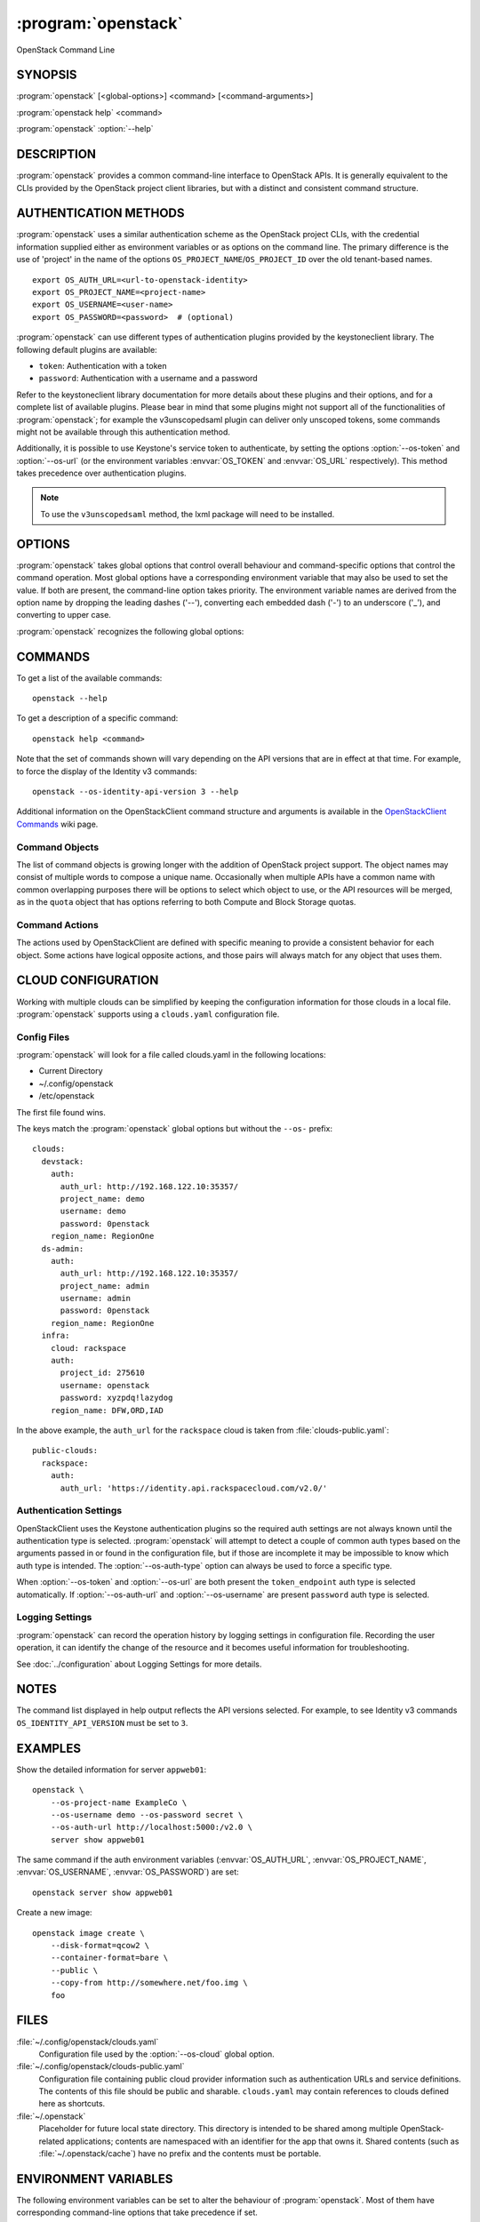 ====================
:program:`openstack`
====================

OpenStack Command Line


SYNOPSIS
========

:program:`openstack` [<global-options>] <command> [<command-arguments>]

:program:`openstack help` <command>

:program:`openstack` :option:`--help`


DESCRIPTION
===========

:program:`openstack` provides a common command-line interface to OpenStack APIs.  It is generally
equivalent to the CLIs provided by the OpenStack project client libraries, but with
a distinct and consistent command structure.


AUTHENTICATION METHODS
======================

:program:`openstack` uses a similar authentication scheme as the OpenStack project CLIs, with
the credential information supplied either as environment variables or as options on the
command line.  The primary difference is the use of 'project' in the name of the options
``OS_PROJECT_NAME``/``OS_PROJECT_ID`` over the old tenant-based names.

::

    export OS_AUTH_URL=<url-to-openstack-identity>
    export OS_PROJECT_NAME=<project-name>
    export OS_USERNAME=<user-name>
    export OS_PASSWORD=<password>  # (optional)

:program:`openstack` can use different types of authentication plugins provided by the keystoneclient library. The following default plugins are available:

* ``token``: Authentication with a token
* ``password``: Authentication with a username and a password

Refer to the keystoneclient library documentation for more details about these plugins and their options, and for a complete list of available plugins.
Please bear in mind that some plugins might not support all of the functionalities of :program:`openstack`; for example the v3unscopedsaml plugin can deliver only unscoped tokens, some commands might not be available through this authentication method.

Additionally, it is possible to use Keystone's service token to authenticate, by setting the options :option:`--os-token` and :option:`--os-url` (or the environment variables :envvar:`OS_TOKEN` and :envvar:`OS_URL` respectively). This method takes precedence over authentication plugins.

.. NOTE::
    To use the ``v3unscopedsaml`` method, the lxml package will need to be installed.

OPTIONS
=======

:program:`openstack` takes global options that control overall behaviour and command-specific options that control the command operation.  Most global options have a corresponding environment variable that may also be used to set the value. If both are present, the command-line option takes priority. The environment variable names are derived from the option name by dropping the leading dashes ('--'), converting each embedded dash ('-') to an underscore ('_'), and converting to upper case.

:program:`openstack` recognizes the following global options:

.. option:: --os-cloud <cloud-name>

    :program:`openstack` will look for a ``clouds.yaml`` file that contains
    a cloud configuration to use for authentication.  See CLOUD CONFIGURATION
    below for more information.

.. option::  --os-auth-type <auth-type>

    The authentication plugin type to use when connecting to the Identity service.

    If this option is not set, :program:`openstack` will attempt to guess the
    authentication method to use based on the other options.

    If this option is set, its version must match
    :option:`--os-identity-api-version`

.. option:: --os-auth-url <auth-url>

    Authentication URL

.. option:: --os-url <service-url>

    Service URL, when using a service token for authentication

.. option:: --os-domain-name <auth-domain-name>

    Domain-level authorization scope (by name)

.. option:: --os-domain-id <auth-domain-id>

    Domain-level authorization scope (by ID)

.. option:: --os-project-name <auth-project-name>

    Project-level authentication scope (by name)

.. option:: --os-project-id <auth-project-id>

    Project-level authentication scope (by ID)

.. option:: --os-project-domain-name <auth-project-domain-name>

    Domain name containing project

.. option:: --os-project-domain-id <auth-project-domain-id>

    Domain ID containing project

.. option:: --os-username <auth-username>

    Authentication username

.. option:: --os-password <auth-password>

    Authentication password

.. option:: --os-token <token>

    Authenticated token or service token

.. option:: --os-user-domain-name <auth-user-domain-name>

    Domain name containing user

.. option:: --os-user-domain-id <auth-user-domain-id>

    Domain ID containing user

.. option:: --os-trust-id <trust-id>

    ID of the trust to use as a trustee user

.. option:: --os-default-domain <auth-domain>

    Default domain ID (Default: 'default')

.. option:: --os-region-name <auth-region-name>

    Authentication region name

.. option:: --os-cacert <ca-bundle-file>

    CA certificate bundle file

.. option:: --verify` | :option:`--insecure

    Verify or ignore server certificate (default: verify)

.. option:: --os-cert <certificate-file>

    Client certificate bundle file

.. option:: --os-key <key-file>

    Client certificate key file

.. option:: --os-identity-api-version <identity-api-version>

    Identity API version (Default: 2.0)

.. option:: --os-XXXX-api-version <XXXX-api-version>

    Additional API version options will be available depending on the installed
    API libraries.

.. option:: --os-interface <interface>

    Interface type. Valid options are `public`, `admin` and `internal`.

.. option:: --os-profile <hmac-key>

    Performance profiling HMAC key for encrypting context data

    This key should be the value of one of the HMAC keys defined in the
    configuration files of OpenStack services to be traced.

.. option:: --os-beta-command

    Enable beta commands which are subject to change

.. option:: --log-file <LOGFILE>

    Specify a file to log output. Disabled by default.

.. option:: -v, --verbose

    Increase verbosity of output. Can be repeated.

.. option:: -q, --quiet

    Suppress output except warnings and errors

.. option:: --debug

    Show tracebacks on errors and set verbosity to debug

.. option:: --help

    Show help message and exit

COMMANDS
========

To get a list of the available commands::

    openstack --help

To get a description of a specific command::

    openstack help <command>

Note that the set of commands shown will vary depending on the API versions
that are in effect at that time.  For example, to force the display of the
Identity v3 commands::

    openstack --os-identity-api-version 3 --help

.. option:: complete

    Print the bash completion functions for the current command set.

.. option:: help <command>

    Print help for an individual command

Additional information on the OpenStackClient command structure and arguments
is available in the `OpenStackClient Commands`_ wiki page.

.. _`OpenStackClient Commands`: https://wiki.openstack.org/wiki/OpenStackClient/Commands

Command Objects
---------------

The list of command objects is growing longer with the addition of OpenStack
project support.  The object names may consist of multiple words to compose a
unique name.  Occasionally when multiple APIs have a common name with common
overlapping purposes there will be options to select which object to use, or
the API resources will be merged, as in the ``quota`` object that has options
referring to both Compute and Block Storage quotas.

Command Actions
---------------

The actions used by OpenStackClient are defined with specific meaning to provide a consistent behavior for each object.  Some actions have logical opposite actions, and those pairs will always match for any object that uses them.


CLOUD CONFIGURATION
===================

Working with multiple clouds can be simplified by keeping the configuration
information for those clouds in a local file.  :program:`openstack` supports
using a ``clouds.yaml`` configuration file.

Config Files
------------

:program:`openstack` will look for a file called clouds.yaml in the following
locations:

* Current Directory
* ~/.config/openstack
* /etc/openstack

The first file found wins.

The keys match the :program:`openstack` global options but without the
``--os-`` prefix:

::

    clouds:
      devstack:
        auth:
          auth_url: http://192.168.122.10:35357/
          project_name: demo
          username: demo
          password: 0penstack
        region_name: RegionOne
      ds-admin:
        auth:
          auth_url: http://192.168.122.10:35357/
          project_name: admin
          username: admin
          password: 0penstack
        region_name: RegionOne
      infra:
        cloud: rackspace
        auth:
          project_id: 275610
          username: openstack
          password: xyzpdq!lazydog
        region_name: DFW,ORD,IAD

In the above example, the ``auth_url`` for the ``rackspace`` cloud is taken
from :file:`clouds-public.yaml`:

::

    public-clouds:
      rackspace:
        auth:
          auth_url: 'https://identity.api.rackspacecloud.com/v2.0/'

Authentication Settings
-----------------------

OpenStackClient uses the Keystone authentication plugins so the required
auth settings are not always known until the authentication type is
selected.  :program:`openstack` will attempt to detect a couple of common
auth types based on the arguments passed in or found in the configuration
file, but if those are incomplete it may be impossible to know which
auth type is intended.  The :option:`--os-auth-type` option can always be
used to force a specific type.

When :option:`--os-token` and :option:`--os-url` are both present the
``token_endpoint`` auth type is selected automatically.  If
:option:`--os-auth-url` and :option:`--os-username` are present ``password``
auth type is selected.

Logging Settings
----------------

:program:`openstack` can record the operation history by logging settings
in configuration file. Recording the user operation, it can identify the
change of the resource and it becomes useful information for troubleshooting.

See :doc:`../configuration` about Logging Settings for more details.


NOTES
=====

The command list displayed in help output reflects the API versions selected.  For
example, to see Identity v3 commands ``OS_IDENTITY_API_VERSION`` must be set to ``3``.


EXAMPLES
========

Show the detailed information for server ``appweb01``::

    openstack \
        --os-project-name ExampleCo \
        --os-username demo --os-password secret \
        --os-auth-url http://localhost:5000:/v2.0 \
        server show appweb01

The same command if the auth environment variables (:envvar:`OS_AUTH_URL`, :envvar:`OS_PROJECT_NAME`,
:envvar:`OS_USERNAME`, :envvar:`OS_PASSWORD`) are set::

    openstack server show appweb01

Create a new image::

    openstack image create \
        --disk-format=qcow2 \
        --container-format=bare \
        --public \
        --copy-from http://somewhere.net/foo.img \
        foo


FILES
=====

:file:`~/.config/openstack/clouds.yaml`
    Configuration file used by the :option:`--os-cloud` global option.

:file:`~/.config/openstack/clouds-public.yaml`
    Configuration file containing public cloud provider information such as
    authentication URLs and service definitions.  The contents of this file
    should be public and sharable.  ``clouds.yaml`` may contain references
    to clouds defined here as shortcuts.

:file:`~/.openstack`
    Placeholder for future local state directory.  This directory is intended to be shared among multiple OpenStack-related applications; contents are namespaced with an identifier for the app that owns it.  Shared contents (such as :file:`~/.openstack/cache`) have no prefix and the contents must be portable.


ENVIRONMENT VARIABLES
=====================

The following environment variables can be set to alter the behaviour of :program:`openstack`.  Most of them have corresponding command-line options that take precedence if set.

.. envvar:: OS_CLOUD

    The name of a cloud configuration in ``clouds.yaml``.

.. envvar:: OS_AUTH_PLUGIN

    The authentication plugin to use when connecting to the Identity service, its version must match the Identity API version

.. envvar:: OS_AUTH_URL

    Authentication URL

.. envvar:: OS_URL

    Service URL (when using the service token)

.. envvar:: OS_DOMAIN_NAME

    Domain-level authorization scope (name or ID)

.. envvar:: OS_PROJECT_NAME

    Project-level authentication scope (name or ID)

.. envvar:: OS_PROJECT_DOMAIN_NAME

    Domain name or ID containing project

.. envvar:: OS_USERNAME

    Authentication username

.. envvar:: OS_TOKEN

    Authenticated or service token

.. envvar:: OS_PASSWORD

    Authentication password

.. envvar:: OS_USER_DOMAIN_NAME

    Domain name or ID containing user

.. envvar:: OS_TRUST_ID

    ID of the trust to use as a trustee user

.. envvar:: OS_DEFAULT_DOMAIN

    Default domain ID (Default: 'default')

.. envvar:: OS_REGION_NAME

    Authentication region name

.. envvar:: OS_CACERT

    CA certificate bundle file

.. envvar:: OS_CERT

    Client certificate bundle file

.. envvar:: OS_KEY

    Client certificate key file

.. envvar:: OS_IDENTITY_API_VERSION

    Identity API version (Default: 2.0)

.. envvar:: OS_XXXX_API_VERSION

    Additional API version options will be available depending on the installed
    API libraries.

.. envvar:: OS_INTERFACE

    Interface type. Valid options are `public`, `admin` and `internal`.


BUGS
====

Bug reports are accepted at the python-openstackclient LaunchPad project
"https://bugs.launchpad.net/python-openstackclient/+bugs".


AUTHORS
=======

Please refer to the AUTHORS file distributed with OpenStackClient.


COPYRIGHT
=========

Copyright 2011-2014 OpenStack Foundation and the authors listed in the AUTHORS file.


LICENSE
=======

http://www.apache.org/licenses/LICENSE-2.0


SEE ALSO
========

The `OpenStackClient page <http://docs.openstack.org/developer/python-openstackclient/>`_
in the `OpenStack Docs <https://docs.openstack.org/>`_ contains further
documentation.

The individual OpenStack project CLIs, the OpenStack API references.
